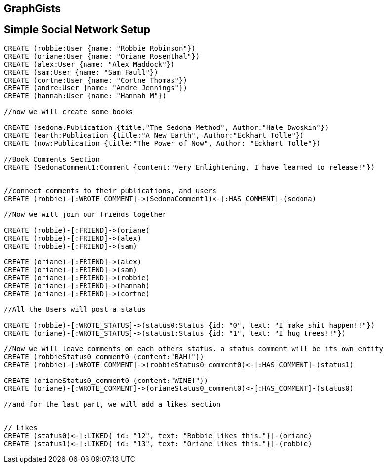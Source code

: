 == GraphGists
== Simple Social Network Setup

// setup
//First we will create the user nodes.
[source,cypher]
----
CREATE (robbie:User {name: "Robbie Robinson"})
CREATE (oriane:User {name: "Oriane Rosenthal"})
CREATE (alex:User {name: "Alex Maddock"})
CREATE (sam:User {name: "Sam Faull"})
CREATE (cortne:User {name: "Cortne Thomas"})
CREATE (andre:User {name: "Andre Jennings"})
CREATE (hannah:User {name: "Hannah M"})

//now we will create some books

CREATE (sedona:Publication {title:"The Sedona Method", Author:"Hale Dwoskin"})
CREATE (earth:Publication {title:"A New Earth", Author:"Eckhart Tolle"})
CREATE (now:Publication {title:"The Power of Now", Author: "Eckhart Tolle"})

//Book Comments Section
CREATE (SedonaComment1:Comment {content:"Very Enlightening, I have learned to release!"})


//connect comments to their publications, and users
CREATE (robbie)-[:WROTE_COMMENT]->(SedonaComment1)<-[:HAS_COMMENT]-(sedona)

//Now we will join our friends together

CREATE (robbie)-[:FRIEND]->(oriane)
CREATE (robbie)-[:FRIEND]->(alex)
CREATE (robbie)-[:FRIEND]->(sam)

CREATE (oriane)-[:FRIEND]->(alex)
CREATE (oriane)-[:FRIEND]->(sam)
CREATE (oriane)-[:FRIEND]->(robbie)
CREATE (oriane)-[:FRIEND]->(hannah)
CREATE (oriane)-[:FRIEND]->(cortne)

//All the Users will post a status

CREATE (robbie)-[:WROTE_STATUS]->(status0:Status {id: "0", text: "I make shit happen!!"})
CREATE (oriane)-[:WROTE_STATUS]->(status1:Status {id: "1", text: "I hug trees!!"})

//Now we will leave comments on each others status. a status comment will be its own entity
CREATE (robbieStatus0_comment0 {content:"BAH!"})
CREATE (robbie)-[:WROTE_COMMENT]->(robbieStatus0_comment0)<-[:HAS_COMMENT]-(status1)

CREATE (orianeStatus0_comment0 {content:"WINE!"})
CREATE (oriane)-[:WROTE_COMMENT]->(orianeStatus0_comment0)<-[:HAS_COMMENT]-(status0)

//and for the last part, we will add a likes section 


// Likes
CREATE (status0)<-[:LIKED{ id: "12", text: "Robbie likes this."}]-(oriane)
CREATE (status1)<-[:LIKED{ id: "13", text: "Oriane likes this."}]-(robbie)
----

//graph
//console

